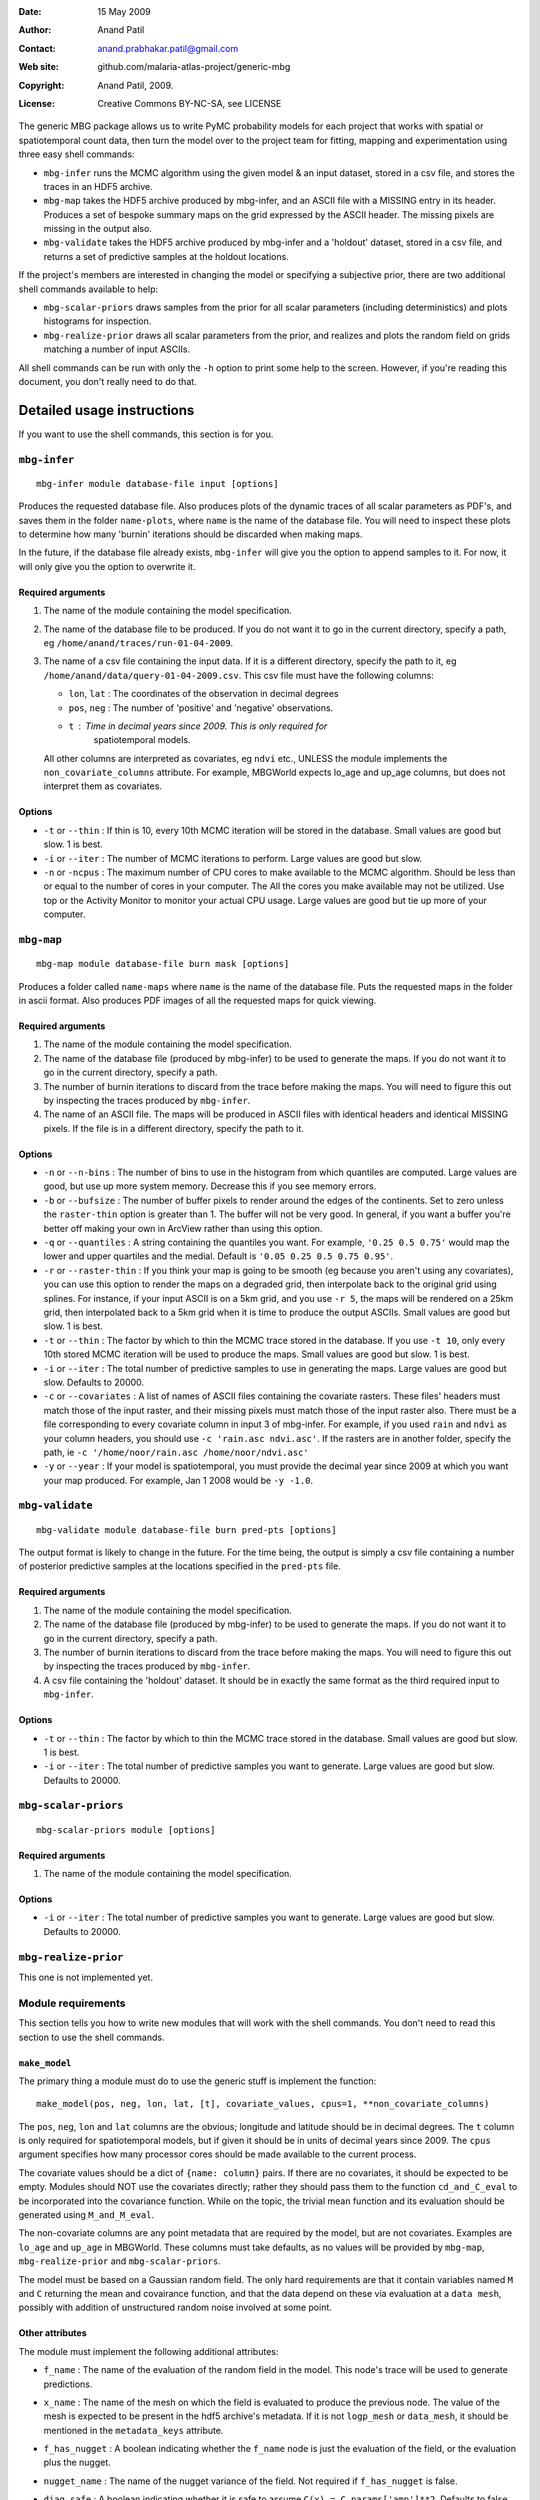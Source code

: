 :Date: 15 May 2009
:Author: Anand Patil
:Contact: anand.prabhakar.patil@gmail.com
:Web site: github.com/malaria-atlas-project/generic-mbg
:Copyright: Anand Patil, 2009.
:License: Creative Commons BY-NC-SA, see LICENSE


The generic MBG package allows us to write PyMC probability models for each 
project that works with spatial or spatiotemporal count data, then turn the
model over to the project team for fitting, mapping and experimentation using 
three easy shell commands:

* ``mbg-infer`` runs the MCMC algorithm using the given model & an input dataset,
  stored in a csv file, and stores the traces in an HDF5 archive.

* ``mbg-map`` takes the HDF5 archive produced by mbg-infer, and an ASCII file with
  a MISSING entry in its header. Produces a set of bespoke summary maps on the grid
  expressed by the ASCII header. The missing pixels are missing in the output also.
  
* ``mbg-validate`` takes the HDF5 archive produced by mbg-infer and a 'holdout'
  dataset, stored in a csv file, and returns a set of predictive samples at the
  holdout locations.
  
If the project's members are interested in changing the model or specifying a
subjective prior, there are two additional shell commands available to help:

* ``mbg-scalar-priors`` draws samples from the prior for all scalar parameters
  (including deterministics) and plots histograms for inspection.
  
* ``mbg-realize-prior`` draws all scalar parameters from the prior, and realizes
  and plots the random field on grids matching a number of input ASCIIs.

All shell commands can be run with only the ``-h`` option to print some help to the
screen. However, if you're reading this document, you don't really need to do that.

***************************
Detailed usage instructions
***************************

If you want to use the shell commands, this section is for you.

``mbg-infer``
=============
::

    mbg-infer module database-file input [options]
    
Produces the requested database file. Also produces plots of the dynamic traces of all
scalar parameters as PDF's, and saves them in the folder ``name-plots``, where ``name``
is the name of the database file. You will need to inspect these plots to determine how
many 'burnin' iterations should be discarded when making maps.

In the future, if the database file already exists, ``mbg-infer`` will give you the option
to append samples to it. For now, it will only give you the option to overwrite it.

Required arguments
------------------

1. The name of the module containing the model specification.

2. The name of the database file to be produced. If you do not want it to go in the current
   directory, specify a path, eg ``/home/anand/traces/run-01-04-2009``.

3. The name of a csv file containing the input data. If it is a different directory, specify
   the path to it, eg ``/home/anand/data/query-01-04-2009.csv``. This csv file must have the
   following columns:
     
   * ``lon``, ``lat`` : The coordinates of the observation in decimal degrees
     
   * ``pos``, ``neg`` : The number of 'positive' and 'negative' observations.
     
   * ``t`` : Time in decimal years since 2009. This is only required for 
       spatiotemporal models.

   All other columns are interpreted as covariates, eg ``ndvi`` etc., UNLESS the module 
   implements the ``non_covariate_columns`` attribute. For example, MBGWorld expects
   lo_age and up_age columns, but does not interpret them as covariates.
   

Options
-------

* ``-t`` or ``--thin`` : If thin is 10, every 10th MCMC iteration will be stored in the 
  database. Small values are good but slow. 1 is best.

* ``-i`` or ``--iter`` : The number of MCMC iterations to perform. Large values are good
  but slow.

* ``-n`` or ``-ncpus`` : The maximum number of CPU cores to make available to the MCMC 
  algorithm. Should be less than or equal to the number of cores in your computer. The 
  All the cores you make available may not be utilized. Use top or the Activity Monitor
  to monitor your actual CPU usage. Large values are good but tie up more of your computer.



``mbg-map``
===========
::

    mbg-map module database-file burn mask [options]

Produces a folder called ``name-maps`` where ``name`` is the name of the database file.
Puts the requested maps in the folder in ascii format. Also produces PDF images of all
the requested maps for quick viewing.

Required arguments
------------------

1. The name of the module containing the model specification.

2. The name of the database file (produced by mbg-infer) to be used to generate the 
   maps. If you do not want it to go in the current directory, specify a path.
   
3. The number of burnin iterations to discard from the trace before making the maps.
   You will need to figure this out by inspecting the traces produced by ``mbg-infer``.
   
4. The name of an ASCII file. The maps will be produced in ASCII files with identical
   headers and identical MISSING pixels. If the file is in a different directory, specify
   the path to it.

Options
-------

* ``-n`` or ``--n-bins`` : The number of bins to use in the histogram from which quantiles
  are computed. Large values are good, but use up more system memory. Decrease this if you
  see memory errors.

* ``-b`` or ``--bufsize`` : The number of buffer pixels to render around the edges of the
  continents. Set to zero unless the ``raster-thin`` option is greater than 1. The buffer
  will not be very good. In general, if you want a buffer you're better off making your 
  own in ArcView rather than using this option.

* ``-q`` or ``--quantiles`` : A string containing the quantiles you want. For example,
  ``'0.25 0.5 0.75'`` would map the lower and upper quartiles and the medial. Default is 
  ``'0.05 0.25 0.5 0.75 0.95'``.

* ``-r`` or ``--raster-thin`` : If you think your map is going to be smooth (eg because you
  aren't using any covariates), you can use this option to render the maps on a degraded grid,
  then interpolate back to the original grid using splines. For instance, if your input ASCII
  is on a 5km grid, and you use ``-r 5``, the maps will be rendered on a 25km grid, then
  interpolated back to a 5km grid when it is time to produce the output ASCIIs. Small values
  are good but slow. 1 is best.

* ``-t`` or ``--thin`` : The factor by which to thin the MCMC trace stored in the database.
  If you use ``-t 10``, only every 10th stored MCMC iteration will be used to produce the maps.
  Small values are good but slow. 1 is best.

* ``-i`` or ``--iter`` : The total number of predictive samples to use in generating the maps.
  Large values are good but slow. Defaults to 20000.

* ``-c`` or ``--covariates`` : A list of names of ASCII files containing the covariate rasters.
  These files' headers must match those of the input raster, and their missing pixels must match
  those of the input raster also. There must be a file corresponding to every covariate column
  in input 3 of mbg-infer. For example, if you used ``rain`` and ``ndvi`` as your column headers,
  you should use ``-c 'rain.asc ndvi.asc'``. If the rasters are in another folder, specify the path,
  ie ``-c '/home/noor/rain.asc /home/noor/ndvi.asc'``

* ``-y`` or ``--year`` : If your model is spatiotemporal, you must provide the decimal year since
  2009 at which you want your map produced. For example, Jan 1 2008 would be ``-y -1.0``.


``mbg-validate``
================
::

    mbg-validate module database-file burn pred-pts [options]
    
The output format is likely to change in the future. For the time being, the output is 
simply a csv file containing a number of posterior predictive samples at the locations
specified in the ``pred-pts`` file.

Required arguments
------------------

1. The name of the module containing the model specification.

2. The name of the database file (produced by mbg-infer) to be used to generate the 
   maps. If you do not want it to go in the current directory, specify a path.
   
3. The number of burnin iterations to discard from the trace before making the maps.
   You will need to figure this out by inspecting the traces produced by ``mbg-infer``.
   
4. A csv file containing the 'holdout' dataset. It should be in exactly the same format
   as the third required input to ``mbg-infer``.

Options
-------

* ``-t`` or ``--thin`` : The factor by which to thin the MCMC trace stored in the database.
  Small values are good but slow. 1 is best.

* ``-i`` or ``--iter`` : The total number of predictive samples you want to generate. Large
  values are good but slow. Defaults to 20000.


``mbg-scalar-priors``
=====================
::

    mbg-scalar-priors module [options]

Required arguments
------------------

1. The name of the module containing the model specification.

Options
-------

* ``-i`` or ``--iter`` : The total number of predictive samples you want to generate. Large
  values are good but slow. Defaults to 20000.

``mbg-realize-prior``
=====================

This one is not implemented yet.



Module requirements
===================

This section tells you how to write new modules that will work with the shell commands.
You don't need to read this section to use the shell commands.

``make_model``
--------------

The primary thing a module must do to use the generic stuff is implement the function::

    make_model(pos, neg, lon, lat, [t], covariate_values, cpus=1, **non_covariate_columns)
    
The ``pos``, ``neg``, ``lon`` and ``lat`` columns are the obvious; longitude and
latitude should be in decimal degrees. The ``t`` column is only required for
spatiotemporal models, but if given it should be in units of decimal years since 2009.
The ``cpus`` argument specifies how many processor cores should be made available to
the current process.

The covariate values should be a dict of ``{name: column}`` pairs. If there are no covariates,
it should be expected to be empty. Modules should NOT use the covariates directly; rather
they should pass them to the function ``cd_and_C_eval`` to be incorporated into the
covariance function. While on the topic, the trivial mean function and its evaluation
should be generated using ``M_and_M_eval``.

The non-covariate columns are any point metadata that are required by the model, but are
not covariates. Examples are ``lo_age`` and ``up_age`` in MBGWorld. These columns must
take defaults, as no values will be provided by ``mbg-map``, ``mbg-realize-prior`` and 
``mbg-scalar-priors``.


The model must be based on a Gaussian random field. The only hard requirements are that 
it contain variables named ``M`` and ``C`` returning the mean and covairance function, 
and that the data depend on these via evaluation at a ``data mesh``, possibly with 
addition of unstructured random noise involved at some point.


Other attributes
----------------

The module must implement the following additional attributes:

* ``f_name`` : The name of the evaluation of the random field in the model. This node's
  trace will be used to generate predictions.
  
* ``x_name`` : The name of the mesh on which the field is evaluated to produce the
  previous node. The value of the mesh is expected to be present in the hdf5 archive's
  metadata. If it is not ``logp_mesh`` or ``data_mesh``, it should be mentioned in the
  ``metadata_keys`` attribute.
  
* ``f_has_nugget`` : A boolean indicating whether the ``f_name`` node is just the evaluation
  of the field, or the evaluation plus the nugget.
  
* ``nugget_name`` : The name of the nugget variance of the field. Not required if ``f_has_nugget``
  is false.

* ``diag_safe`` : A boolean indicating whether it is safe to assume ``C(x) = C.params['amp']**2``.
  Defaults to false.

* ``metadata_keys`` : A list of strings indicating the attributes of the model that should be
  interred in the metadata. These are recorded as PyTables variable-length arrays with object
  atoms, so they can be any picklable objects.

* ``non_cov_columns`` : A dictionary of ``{name : type}`` mappings for all the point metadata
  required by ``make_model`` that are not covariates.
  
* ``postproc`` : When mapping and predicting, ``make_model`` is not called. Rather, the mean and
  covariance are pulled out of the trace and used to generate field realizations, with nugget
  added as appropriate.
  
  At the prediction stage, ``postproc`` is the function that translates these Gaussian 
  realizations to realizations of the target quantity. The most common ``postproc`` is simply
  ``invlogit``.
  
  If the module has any non-covariate columns, ``postproc`` must be a function that has one of two
  behaviors: 
  
  1. If called with a standard Gaussian realization as its lone argument, it should automatically
     apply default values for the non-covariate columns.
     
  2. If it is called with the non-covariate columns as keyword arguments, it should return a
     version of itself that is closed on these values as defaults. For example, for MBGWorld, 
     ``postproc`` would accept ``lo_age`` and ``up_age`` values as input and return a closure. 
     The latter would take Gaussian realizations, pass them through the inverse-logit function, 
     and multiply age-correction factors as needed. 

  Behavior 1 is used for map generation, and behavior 2 is used to generate samples for predictive
  validation.